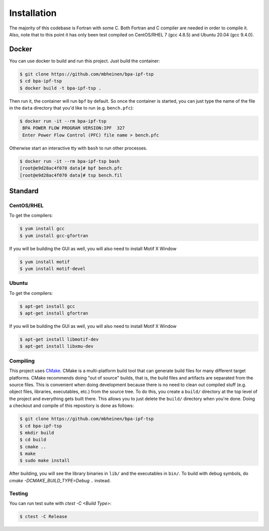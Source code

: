 ************
Installation
************
The majority of this codebase is Fortran with some C. Both Fortran and C compiler are needed in order to compile it. Also, note that to this point it has only been test compiled on CentOS/RHEL 7 (gcc 4.8.5) and Ubuntu 20.04 (gcc 9.4.0).

Docker
======
You can use docker to build and run this project. Just build the container:

.. code::

    $ git clone https://github.com/mbheinen/bpa-ipf-tsp
    $ cd bpa-ipf-tsp
    $ docker build -t bpa-ipf-tsp .

Then run it, the container will run ``bpf`` by default. So once the container is started, you can just type the name of the file in the ``data`` directory that you'd like to run (e.g. ``bench.pfc``):

.. code::

    $ docker run -it --rm bpa-ipf-tsp
     BPA POWER FLOW PROGRAM VERSION:IPF  327
     Enter Power Flow Control (PFC) file name > bench.pfc

Otherwise start an interactive tty with ``bash`` to run other processes.

.. code::

    $ docker run -it --rm bpa-ipf-tsp bash
    [root@e9d28ac4f070 data]# bpf bench.pfc
    [root@e9d28ac4f070 data]# tsp bench.fil

Standard
========

CentOS/RHEL
-----------
To get the compilers:

.. code::

    $ yum install gcc
    $ yum install gcc-gfortran

If you will be building the GUI as well, you will also need to install Motif X Window

.. code::

    $ yum install motif
    $ yum install motif-devel

Ubuntu
------
To get the compilers:

.. code::

    $ apt-get install gcc
    $ apt-get install gfortran

If you will be building the GUI as well, you will also need to install Motif X Window

.. code::

    $ apt-get install libmotif-dev
    $ apt-get install libxmu-dev

Compiling
---------
This project uses `CMake`_. CMake is a multi-platform build tool that can generate build files for many different target platforms. CMake recommends doing "out of source" builds, that is, the build files and artifacts are separated from the source files. This is convenient when doing development because there is no need to clean out compiled stuff (e.g. object files, libraries, executables, etc.) from the source tree. To do this, you create a ``build/`` directory at the top level of the project and everything gets built there. This allows you to just delete the ``build/`` directory when you're done. Doing a checkout and compile of this repository is done as follows:

.. code::

    $ git clone https://github.com/mbheinen/bpa-ipf-tsp
    $ cd bpa-ipf-tsp
    $ mkdir build
    $ cd build
    $ cmake ..
    $ make
    $ sudo make install
    
After building, you will see the library binaries in ``lib/`` and the executables in ``bin/``. To build with debug symbols, do `cmake -DCMAKE_BUILD_TYPE=Debug ..` instead.

Testing
-------
You can run test suite with `ctest -C <Build Type>`:

.. code::

    $ ctest -C Release

.. _CMake: http://www.cmake.org